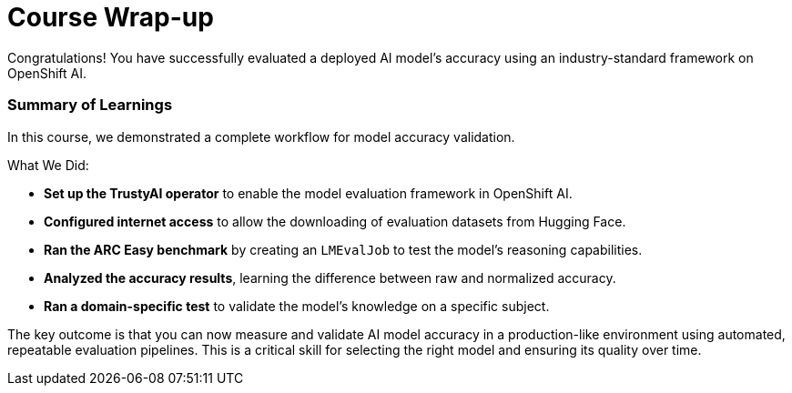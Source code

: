 = Course Wrap-up

Congratulations! You have successfully evaluated a deployed AI model's accuracy using an industry-standard framework on OpenShift AI.

=== Summary of Learnings

In this course, we demonstrated a complete workflow for model accuracy validation.

What We Did:

 * **Set up the TrustyAI operator** to enable the model evaluation framework in OpenShift AI.
 * **Configured internet access** to allow the downloading of evaluation datasets from Hugging Face.
 * **Ran the ARC Easy benchmark** by creating an `LMEvalJob` to test the model's reasoning capabilities.
 * **Analyzed the accuracy results**, learning the difference between raw and normalized accuracy.
 * **Ran a domain-specific test** to validate the model's knowledge on a specific subject.

The key outcome is that you can now measure and validate AI model accuracy in a production-like environment using automated, repeatable evaluation pipelines. This is a critical skill for selecting the right model and ensuring its quality over time.